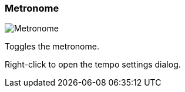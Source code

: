 ifdef::pdf-theme[[[toolbar-metronome,Metronome]]]
ifndef::pdf-theme[[[toolbar-metronome,Metronome image:generated/screenshots/elements/toolbar/metronome.png[width=50]]]]
=== Metronome

image:generated/screenshots/elements/toolbar/metronome.png[Metronome, role="related thumb right"]

Toggles the metronome.

Right-click to open the tempo settings dialog.

